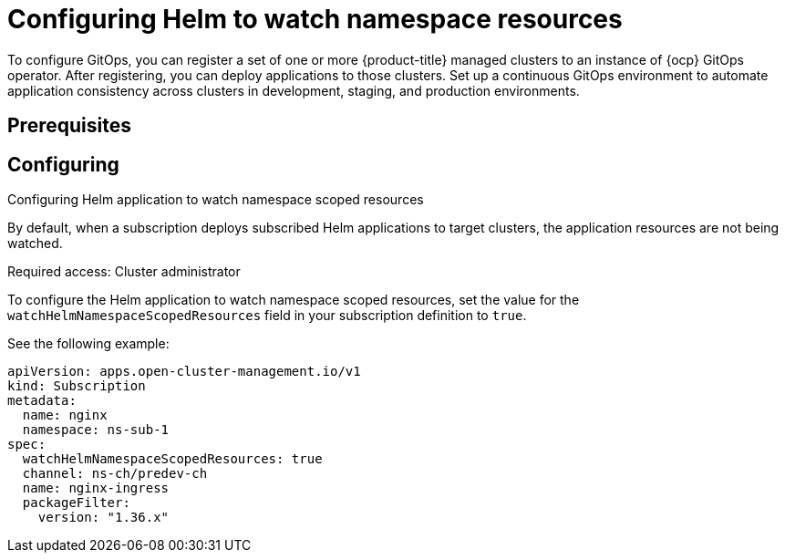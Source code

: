 
[#helm-watch-config]
= Configuring Helm to watch namespace resources

To configure GitOps, you can register a set of one or more {product-title} managed clusters to an instance of {ocp} GitOps operator. After registering, you can deploy applications to those clusters. Set up a continuous GitOps environment to automate application consistency across clusters in development, staging, and production environments.

[#prerequisites-argo]
== Prerequisites 

[#configure-watch]
== Configuring 


Configuring Helm application to watch namespace scoped resources

By default, when a subscription deploys subscribed Helm applications to target clusters, the application resources are not being watched. 

Required access: Cluster administrator

To configure the Helm application to watch namespace scoped resources, set the value for the `watchHelmNamespaceScopedResources` field in your subscription definition to `true`.

See the following example:

[source,yaml]
----
apiVersion: apps.open-cluster-management.io/v1
kind: Subscription
metadata:
  name: nginx
  namespace: ns-sub-1
spec:
  watchHelmNamespaceScopedResources: true
  channel: ns-ch/predev-ch
  name: nginx-ingress
  packageFilter:
    version: "1.36.x"
----